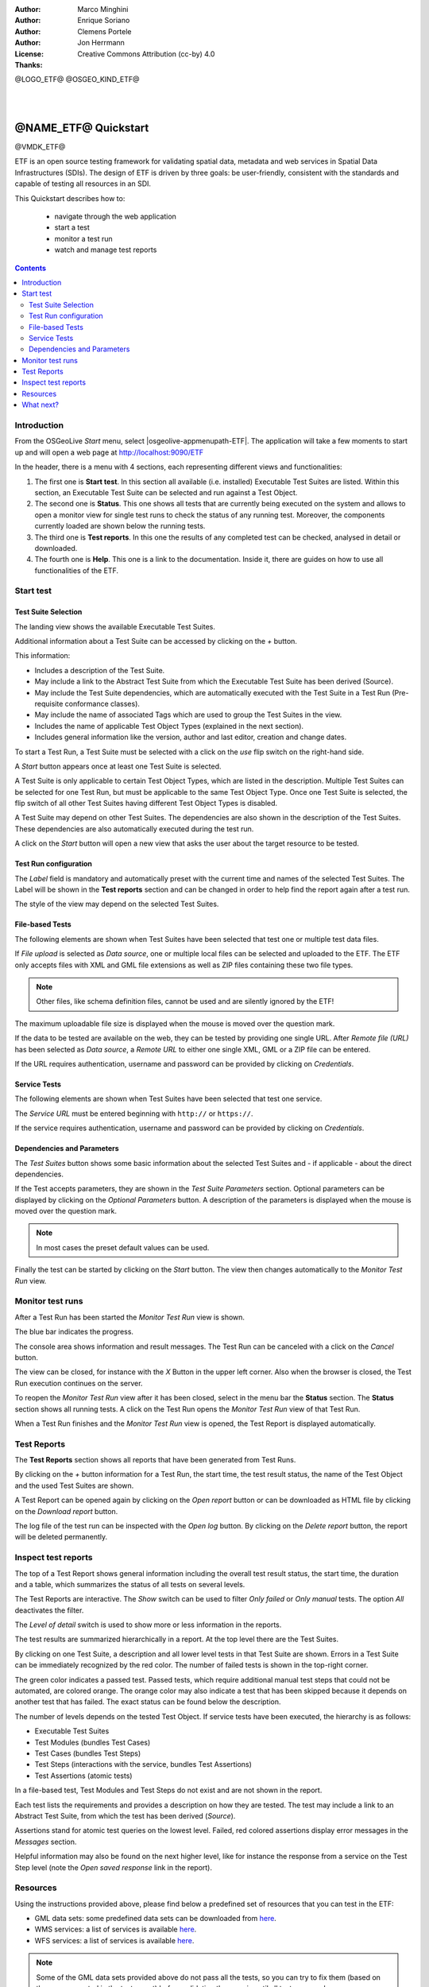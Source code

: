 :Author: Marco Minghini
:Author: Enrique Soriano
:Author: Clemens Portele
:Author: Jon Herrmann
:License: Creative Commons Attribution (cc-by) 4.0
:Thanks:

@LOGO_ETF@
@OSGEO_KIND_ETF@

|
|

********************************************************************************
@NAME_ETF@ Quickstart
********************************************************************************

@VMDK_ETF@

ETF is an open source testing framework for validating spatial data, metadata
and web services in Spatial Data Infrastructures (SDIs). The design of ETF is
driven by three goals: be user-friendly, consistent with the standards and
capable of testing all resources in an SDI.

This Quickstart describes how to:

  * navigate through the web application
  * start a test
  * monitor a test run
  * watch and manage test reports

.. contents:: Contents
   :local:

Introduction
===============

From the OSGeoLive *Start* menu, select |osgeolive-appmenupath-ETF|. The application will
take a few moments to start up and will open a web page at
http://localhost:9090/ETF

In the header, there is a menu with 4 sections, each representing different views
and functionalities:

.. image:: /images/projects/ETF/etf-introduction.png

#. The first one is **Start test**. In this section all available (i.e. installed)
   Executable Test Suites are listed. Within this section, an Executable Test
   Suite can be selected and run against a Test Object.

#. The second one is **Status**. This one shows all tests that are currently being
   executed on the system and allows to open a monitor view for single test runs
   to check the status of any running test. Moreover, the components currently
   loaded are shown below the running tests.

#. The third one is **Test reports**. In this one the results of any completed test
   can be checked, analysed in detail or downloaded.

#. The fourth one is **Help**. This one is a link to the documentation. Inside it,
   there are guides on how to use all functionalities of the ETF.



Start test
===============
Test Suite Selection
----------------------------------
The landing view shows the available Executable Test Suites.



.. image:: /images/projects/ETF/etf-test-suite-selection-1.png

Additional information about a Test Suite can be accessed by clicking on the
*+* button.

.. image:: /images/projects/ETF/etf-test-suite-selection-2.png

This information:

* Includes a description of the Test Suite.
* May include a link to the Abstract Test Suite from which the Executable Test
  Suite has been derived (Source).
* May include the Test Suite dependencies, which are automatically executed with
  the Test Suite in a Test Run (Pre-requisite conformance classes).
* May include the name of associated Tags which are used to group the Test
  Suites in the view.
* Includes the name of applicable Test Object Types (explained in the next section).
* Includes general information like the version, author and last editor, creation and change dates.


To start a Test Run, a Test Suite must be selected with a click on the *use* flip
switch on the right-hand side.

.. image:: /images/projects/ETF/ETF_screenshot.png

A *Start* button appears once at least one Test Suite is selected.

A Test Suite is only applicable to certain Test Object Types, which are listed
in the description. Multiple Test Suites can be selected for one Test Run, but
must be applicable to the same Test Object Type. Once one Test Suite is
selected, the flip switch of all other Test Suites having different Test Object
Types is disabled.

.. image:: /images/projects/ETF/etf-test-suite-selection-4.png

A Test Suite may depend on other Test Suites. The dependencies are also shown in
the description of the Test Suites.  These dependencies are also automatically
executed during the test run.

A click on the *Start* button will open a new view that asks the user about the
target resource to be tested.



Test Run configuration
----------------------------------

.. image:: /images/projects/ETF/etf-test-run-configuration-1.png

The *Label* field is mandatory and automatically preset with the current time and
names of the selected Test Suites. The Label will be shown in the **Test reports**
section and can be changed in order to help find the report again after a test
run.

The style of the view may depend on the selected Test Suites.

File-based Tests
----------------------------------
The following elements are shown when Test Suites have been selected that test
one or multiple test data files.

If *File upload* is selected as *Data source*, one or multiple local files can be
selected and uploaded to the ETF. The ETF only accepts files with XML and GML
file extensions as well as ZIP files containing these two file types.

.. note::	Other files, like schema definition files, cannot be used and are
  silently ignored by the ETF!

.. image:: /images/projects/ETF/etf-file-based-tests-1.png

The maximum uploadable file size is displayed when the mouse is moved over the
question mark.

If the data to be tested are available on the web, they can be tested by providing one single
URL. After *Remote file (URL)* has been selected as *Data source*, a *Remote URL* to either
one single XML, GML or a ZIP file can be entered.

.. image:: /images/projects/ETF/etf-file-based-tests-2.png


If the URL requires authentication, username and password can be provided by
clicking on *Credentials*.

.. image:: /images/projects/ETF/etf-file-based-tests-3.png



Service Tests
----------------------------------

The following elements are shown when Test Suites have been selected that test
one service.

The *Service URL* must be entered beginning with ``http://`` or ``https://``.

.. image:: /images/projects/ETF/etf-service-test-1.png

If the service requires authentication, username and password can be provided by
clicking on *Credentials*.

Dependencies and Parameters
----------------------------------

The *Test Suites* button shows some basic information about the selected Test
Suites and - if applicable - about the direct dependencies.

.. image:: /images/projects/ETF/etf-dependencies-and-parameters-1.png

If the Test accepts parameters, they are shown in the *Test Suite Parameters*
section. Optional parameters can be displayed by clicking on the *Optional
Parameters* button. A description of the parameters is displayed when the mouse
is moved over the question mark.

.. note::	In most cases the preset default values can be used.

.. image:: /images/projects/ETF/etf-dependencies-and-parameters-2.png

Finally the test can be started by clicking on the *Start* button. The view then
changes automatically to the *Monitor Test Run* view.

Monitor test runs
=================

After a Test Run has been started the *Monitor Test Run* view is shown.

.. image:: /images/projects/ETF/etf-monitor-test-runs-1.png

The blue bar indicates the progress.

.. image:: /images/projects/ETF/etf-monitor-test-runs-2.png

The console area shows information and result messages. The Test Run can be
canceled with a click on the *Cancel* button.

The view can be closed, for instance with the *X* Button in the upper left corner.
Also when the browser is closed, the Test Run execution continues on the server.

To reopen the *Monitor Test Run* view after it has been closed, select in the menu bar the
**Status** section. The **Status** section shows all running tests. A click on the Test Run
opens the *Monitor Test Run* view of that Test Run.

.. image:: /images/projects/ETF/etf-monitor-test-runs-3.png

When a Test Run finishes and the *Monitor Test Run* view is opened, the Test Report is
displayed automatically.


Test Reports
============

The **Test Reports** section shows all reports that have been generated from Test Runs.

.. image:: /images/projects/ETF/etf-test-reports-1.png

By clicking on the *+* button information for a Test Run, the start time, the test
result status, the name of the Test Object and the used Test Suites are shown.

A Test Report can be opened again by clicking on the *Open report* button or can be
downloaded as HTML file by clicking on the *Download report* button.

The log file of the test run can be inspected with the *Open log* button. By
clicking on the *Delete report* button, the report will be deleted permanently.


Inspect test reports
====================

The top of a Test Report shows general information including the overall test
result status, the start time, the duration and a table, which summarizes the
status of all tests on several levels.

.. image:: /images/projects/ETF/etf-inspect-test-reports-1.png

The Test Reports are interactive. The *Show* switch can be used to filter *Only
failed* or *Only manual* tests. The option *All* deactivates the filter.

The *Level of detail* switch is used to show more or less information in
the reports.

.. image:: /images/projects/ETF/etf-inspect-test-reports-2.png

The test results are summarized hierarchically in a report. At the top level
there are the Test Suites.

By clicking on one Test Suite, a description and all lower level tests in that
Test Suite are shown. Errors in a Test Suite can be immediately recognized by
the red color. The number of failed tests is shown in the top-right corner.

.. image:: /images/projects/ETF/etf-inspect-test-reports-3.png

The green color indicates a passed test. Passed tests, which require additional
manual test steps that could not be automated, are colored orange. The orange
color may also indicate a test that has been skipped because it depends on
another test that has failed. The exact status can be found below the
description.

The number of levels depends on the tested Test Object. If service tests have
been executed, the hierarchy is as follows:

* Executable Test Suites
* Test Modules (bundles Test Cases)
* Test Cases (bundles Test Steps)
* Test Steps (interactions with the service, bundles Test Assertions)
* Test Assertions (atomic tests)

In a file-based test, Test Modules and Test Steps do not exist and are not shown
in the report.

Each test lists the requirements and provides a description on how they are tested. The test may include a link to an Abstract Test Suite, from which
the test has been derived (*Source*).

.. image:: /images/projects/ETF/etf-inspect-test-reports-4.png

Assertions stand for atomic test queries on the lowest level. Failed, red
colored assertions display error messages in the *Messages* section.

.. image:: /images/projects/ETF/etf-inspect-test-reports-5.png

Helpful information may also be found on the next higher level, like for
instance the response from a service on the Test Step level (note the *Open saved
response* link in the report).

.. image:: /images/projects/ETF/etf-inspect-test-reports-6.png

Resources
============

Using the instructions provided above, please find below a predefined set of
resources that you can test in the ETF:

* GML data sets: some predefined data sets can be downloaded from `here
  <https://github.com/etf-validator/OSGeoLive-ETF/tree/main/resources/GML-data-sets>`__.
* WMS services: a list of services is available `here
  <https://github.com/etf-validator/OSGeoLive-ETF/tree/main/resources/WMS-services>`__.
* WFS services: a list of services is available `here
  <https://github.com/etf-validator/OSGeoLive-ETF/tree/main/resources/WFS-services>`__.

.. note::	Some of the GML data sets provided above do not pass all the tests, so
   you can try to fix them (based on the errors reported in the test report)
   before validating them again until all tests succeed.

What next?
============

This was just a very brief overview of the ETF. There is more information in the
demo installation and on the `ETF GitHub space`_.

.. _ETF GitHub space: https://github.com/etf-validator

Please also check:

* `User manual`_
* `Administrator manual`_
* `Developer manual`_

.. _User Manual: https://docs.etf-validator.net/v2.0/User_manuals/Simplified_workflows.html
.. _Administrator manual: https://docs.etf-validator.net/v2.0/Admin_manuals/index.html
.. _Developer manual: https://docs.etf-validator.net/v2.0/#_developer_manuals
